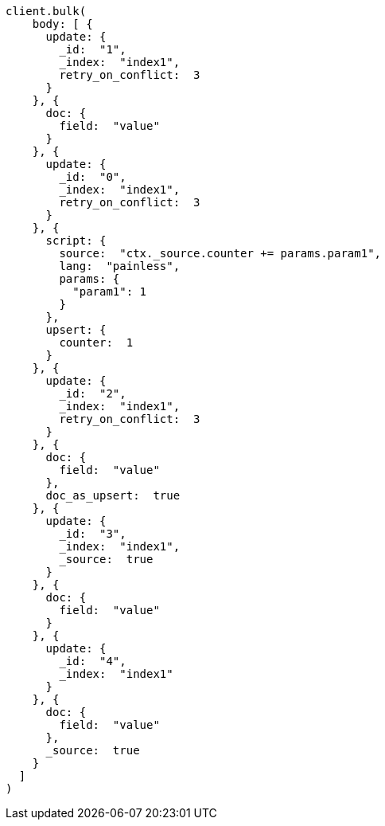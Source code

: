 [source, ruby]
----
client.bulk(
    body: [ {
      update: {
        _id:  "1",
        _index:  "index1",
        retry_on_conflict:  3
      }
    }, {
      doc: {
        field:  "value"
      }
    }, {
      update: {
        _id:  "0",
        _index:  "index1",
        retry_on_conflict:  3
      }
    }, {
      script: {
        source:  "ctx._source.counter += params.param1",
        lang:  "painless",
        params: {
          "param1": 1
        }
      },
      upsert: {
        counter:  1
      }
    }, {
      update: {
        _id:  "2",
        _index:  "index1",
        retry_on_conflict:  3
      }
    }, {
      doc: {
        field:  "value"
      },
      doc_as_upsert:  true
    }, {
      update: {
        _id:  "3",
        _index:  "index1",
        _source:  true
      }
    }, {
      doc: {
        field:  "value"
      }
    }, {
      update: {
        _id:  "4",
        _index:  "index1"
      }
    }, {
      doc: {
        field:  "value"
      },
      _source:  true
    }
  ]
)
----
